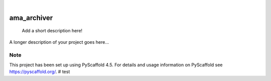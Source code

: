 .. These are examples of badges you might want to add to your README:
   please update the URLs accordingly

    .. image:: https://api.cirrus-ci.com/github/<USER>/ama_archiver.svg?branch=main
        :alt: Built Status
        :target: https://cirrus-ci.com/github/<USER>/ama_archiver
    .. image:: https://readthedocs.org/projects/ama_archiver/badge/?version=latest
        :alt: ReadTheDocs
        :target: https://ama_archiver.readthedocs.io/en/stable/
    .. image:: https://img.shields.io/coveralls/github/<USER>/ama_archiver/main.svg
        :alt: Coveralls
        :target: https://coveralls.io/r/<USER>/ama_archiver
    .. image:: https://img.shields.io/pypi/v/ama_archiver.svg
        :alt: PyPI-Server
        :target: https://pypi.org/project/ama_archiver/
    .. image:: https://img.shields.io/conda/vn/conda-forge/ama_archiver.svg
        :alt: Conda-Forge
        :target: https://anaconda.org/conda-forge/ama_archiver
    .. image:: https://pepy.tech/badge/ama_archiver/month
        :alt: Monthly Downloads
        :target: https://pepy.tech/project/ama_archiver
    .. image:: https://img.shields.io/twitter/url/http/shields.io.svg?style=social&label=Twitter
        :alt: Twitter
        :target: https://twitter.com/ama_archiver

.. image:: https://img.shields.io/badge/-PyScaffold-005CA0?logo=pyscaffold
    :alt: Project generated with PyScaffold
    :target: https://pyscaffold.org/

|

============
ama_archiver
============


    Add a short description here!


A longer description of your project goes here...


.. _pyscaffold-notes:

Note
====

This project has been set up using PyScaffold 4.5. For details and usage
information on PyScaffold see https://pyscaffold.org/.
# test
